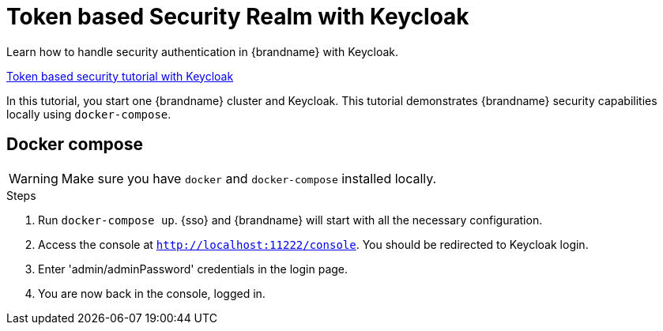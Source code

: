[id='secured_with_token_keycloak_{context}']
= Token based Security Realm with Keycloak

Learn how to handle security authentication in {brandname} with Keycloak.

link:{repository}/infinispan-remote/infinispan-secured-keycloak[Token based security tutorial with Keycloak]

In this tutorial, you start one {brandname} cluster and Keycloak.
This tutorial demonstrates {brandname} security capabilities locally using `docker-compose`.

== Docker compose

[WARNING]
====
Make sure you have `docker` and `docker-compose` installed locally.
====

.Steps

. Run `docker-compose up`. {sso} and {brandname} will start with all the necessary configuration.

. Access the console at `http://localhost:11222/console`. You should be redirected to Keycloak login.

. Enter 'admin/adminPassword' credentials in the login page.

. You are now back in the console, logged in.
